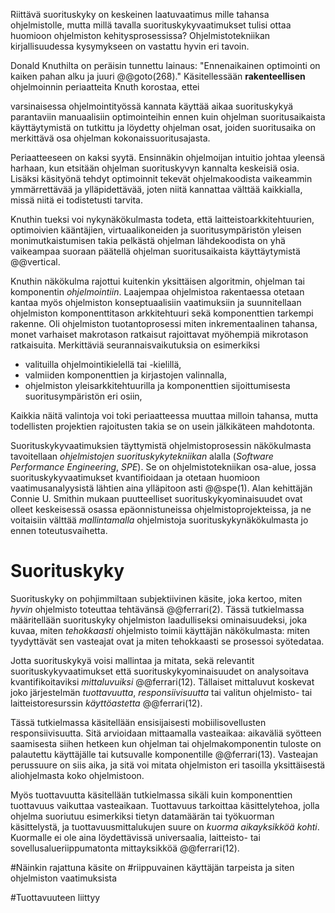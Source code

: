 
Riittävä suorituskyky on keskeinen laatuvaatimus mille tahansa
ohjelmistolle, mutta millä tavalla suorituskykyvaatimukset tulisi
ottaa huomioon ohjelmiston kehitysprosessissa? Ohjelmistotekniikan
kirjallisuudessa kysymykseen on vastattu hyvin eri tavoin.

Donald Knuthilta on peräisin tunnettu lainaus: "Ennenaikainen
optimointi on kaiken pahan alku ja juuri @@goto(268)." 
Käsitellessään *rakenteellisen* ohjelmoinnin periaatteita Knuth korostaa, ettei
# todo: mitä artikkeli itse asiassa käsittelee?
varsinaisessa ohjelmointityössä kannata käyttää aikaa suorituskykyä
parantaviin manuaalisiin optimointeihin ennen kuin ohjelman
suoritusaikaista käyttäytymistä on tutkittu ja löydetty ohjelman
osat, joiden suoritusaika on merkittävä osa ohjelman
kokonaissuoritusajasta.

Periaatteeseen on kaksi syytä. Ensinnäkin ohjelmoijan intuitio johtaa
yleensä harhaan, kun etsitään ohjelman suorituskyvyn kannalta
keskeisiä osia. Lisäksi käsityönä tehdyt optimoinnit tekevät
ohjelmakoodista vaikeammin ymmärrettävää ja ylläpidettävää, joten
niitä kannattaa välttää kaikkialla, missä niitä ei todistetusti
tarvita.

Knuthin tueksi voi nykynäkökulmasta todeta, että
laitteistoarkkitehtuurien, optimoivien kääntäjien, virtuaalikoneiden
ja suoritusympäristön yleisen monimutkaistumisen takia pelkästä
ohjelman lähdekoodista on yhä vaikeampaa suoraan päätellä ohjelman
suoritusaikaista käyttäytymistä @@vertical.

# TODO esimerkki lähteistä (java vertical profiling)
# lisää lähteitä?

Knuthin näkökulma rajottui kuitenkin yksittäisen algoritmin, ohjelman
tai komponentin /ohjelmointiin/. Laajempaa ohjelmistoa rakentaessa
otetaan kantaa myös ohjelmiston konseptuaalisiin vaatimuksiin ja
suunnitellaan ohjelmiston komponenttitason arkkitehtuuri sekä
komponenttien tarkempi rakenne. Oli ohjelmiston tuotantoprosessi miten
inkrementaalinen tahansa, monet varhaiset makrotason ratkaisut
rajoittavat myöhempiä mikrotason ratkaisuita. Merkittäviä
seurannaisvaikutuksia on esimerkiksi

- valituilla ohjelmointikielellä tai -kielillä,
- valmiiden komponenttien ja kirjastojen valinnalla,
- ohjelmiston yleisarkkitehtuurilla ja komponenttien sijoittumisesta
  suoritusympäristön eri osiin,
  
Kaikkia näitä valintoja voi toki periaatteessa muuttaa milloin
tahansa, mutta todellisten projektien rajoitusten takia se on usein
jälkikäteen mahdotonta.
  
# comment: lähde edelliseen?

Suorituskykyvaatimuksien täyttymistä ohjelmistoprosessin näkökulmasta
tavoitellaan /ohjelmistojen suorituskykytekniikan/ alalla (/Software
Performance Engineering/, /SPE/). Se on ohjelmistotekniikan osa-alue,
jossa suorituskykyvaatimukset kvantifioidaan ja otetaan huomioon
vaatimusanalyysistä lähtien aina ylläpitoon asti @@spe(1). Alan
kehittäjän Connie U. Smithin mukaan puutteelliset
suorituskykyominaisuudet ovat olleet keskeisessä osassa
epäonnistuneissa ohjelmistoprojekteissa, ja ne voitaisiin välttää
/mallintamalla/ ohjelmistoja suorituskykynäkökulmasta jo ennen
toteutusvaihetta.

* Suorituskyky

Suorituskyky on pohjimmiltaan subjektiivinen käsite, joka kertoo,
miten /hyvin/ ohjelmisto toteuttaa tehtävänsä @@ferrari(2). Tässä
tutkielmassa määritellään suorituskyky ohjelmiston laadulliseksi
ominaisuudeksi, joka kuvaa, miten /tehokkaasti/ ohjelmisto toimii
käyttäjän näkökulmasta: miten tyydyttävät sen vasteajat ovat ja miten
tehokkaasti se prosessoi syötedataa.

Jotta suorituskykyä voisi mallintaa ja mitata, sekä relevantit
suorituskykyvaatimukset että suorituskykyominaisuudet on analysoitava
kvantifikoitaviksi /mittaluvuiksi/ @@ferrari(12). Tällaiset mittaluvut
koskevat joko järjestelmän /tuottavuutta/, /responsiivisuutta/ tai
valitun ohjelmisto- tai laitteistoresurssin /käyttöastetta/
@@ferrari(12).

Tässä tutkielmassa käsitellään ensisijaisesti mobiilisovellusten
responsiivisuutta. Sitä arvioidaan mittaamalla vasteaikaa: aikaväliä
syötteen saamisesta siihen hetkeen kun ohjelman tai ohjelmakomponentin
tuloste on palautettu käyttäjälle tai kutsuvalle komponentille
@@ferrari(13). Vasteajan perussuure on siis aika, ja sitä voi mitata
ohjelmiston eri tasoilla yksittäisestä aliohjelmasta koko
ohjelmistoon.

Myös tuottavuutta käsitellään tutkielmassa sikäli kuin komponenttien
tuottavuus vaikuttaa vasteaikaan. Tuottavuus tarkoittaa
käsittelytehoa, jolla ohjelma suoriutuu esimerkiksi tietyn datamäärän
tai työkuorman käsittelystä, ja tuottavuusmittalukujen suure on
/kuorma aikayksikköä kohti/. Kuormalle ei ole aina löydettävissä
universaalia, laitteisto- tai sovellusalueriippumatonta mittayksikköä
@@ferrari(12).




#Näinkin rajattuna käsite on
#riippuvainen käyttäjän tarpeista ja siten ohjelmiston vaatimuksista
# @@todo(2--4).

#Tuottavuuteen liittyy
# todo 

# probleemi: subjektiivisuus vs. mitattavuus. tästä löytyy matskua. :)
# ferrari luku 5.2.3



